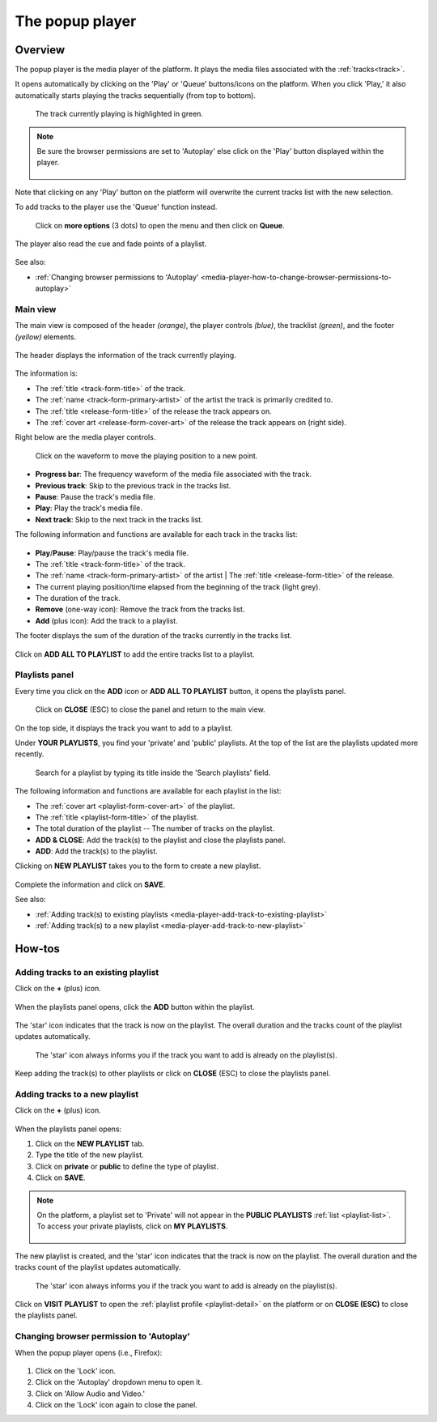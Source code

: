 .. _popup-player:

################
The popup player
################

.. _popup-player-overview:

********
Overview
********

The popup player is the media player of the platform. It plays the media files associated with the :ref:`tracks<track>`.

It opens automatically by clicking on the 'Play' or 'Queue' buttons/icons on the platform. When you click 'Play,' it
also automatically starts playing the tracks sequentially (from top to bottom).

.. figure:: img/media-player-how-to-open-to-play-from-releases-list-01.png

.. figure:: img/media-player-how-to-open-to-play-from-releases-list-02.png

  The track currently playing is highlighted in green.

.. note::

  Be sure the browser permissions are set to 'Autoplay' else click on the 'Play' button displayed within the player.

  .. figure:: img/media-player-browser-permission-play.png
     :width: 425px
     :height: 416px

Note that clicking on any 'Play' button on the platform will overwrite the current tracks list with the new selection.

To add tracks to the player use the 'Queue' function instead.

.. figure:: img/media-player-how-to-queue-from-releases-list-01.png

  Click on **more options** (3 dots) to open the menu and then click on **Queue**.

.. figure:: img/media-player-how-to-queue-from-releases-list-02.png

The player also read the cue and fade points of a playlist.

.. figure:: img/media-player-play-playlist.png
   :width: 516px
   :height: 401px

See also:

* :ref:`Changing browser permissions to 'Autoplay' <media-player-how-to-change-browser-permissions-to-autoplay>`

.. _media-player-main-view:

Main view
=========

The main view is composed of the header *(orange)*, the player controls *(blue)*, the tracklist *(green)*, and the
footer *(yellow)* elements.

.. figure:: img/media-player-main-view-overview.png
   :width: 416px
   :height: 600px

The header displays the information of the track currently playing.

.. figure:: img/media-player-main-view-header.png
   :width: 416px
   :height: 100px

The information is:

* The :ref:`title <track-form-title>` of the track.
* The :ref:`name <track-form-primary-artist>` of the artist the track is primarily credited to.
* The :ref:`title <release-form-title>` of the release the track appears on.
* The :ref:`cover art <release-form-cover-art>` of the release the track appears on (right side).

Right below are the media player controls.

.. figure:: img/media-player-main-view-player-controls.png
   :width: 416px
   :height: 71px

   Click on the waveform to move the playing position to a new point.

* **Progress bar**: The frequency waveform of the media file associated with the track.
* **Previous track**: Skip to the previous track in the tracks list.
* **Pause**: Pause the track's media file.
* **Play**: Play the track's media file.
* **Next track**: Skip to the next track in the tracks list.

The following information and functions are available for each track in the tracks list:

.. figure:: img/media-player-main-view-tracks-list.png
   :width: 416px
   :height: 66px

* **Play**/**Pause**: Play/pause the track's media file.
* The :ref:`title <track-form-title>` of the track.
* The :ref:`name <track-form-primary-artist>` of the artist | The :ref:`title <release-form-title>` of the release.
* The current playing position/time elapsed from the beginning of the track (light grey).
* The duration of the track.
* **Remove** (one-way icon): Remove the track from the tracks list.
* **Add** (plus icon): Add the track to a playlist.

The footer displays the sum of the duration of the tracks currently in the tracks list.

.. figure:: img/media-player-main-view-footer.png
   :width: 416px
   :height: 30px

Click on **ADD ALL TO PLAYLIST** to add the entire tracks list to a playlist.

.. _media-player-playlists-view:

Playlists panel
===============

Every time you click on the **ADD** icon or **ADD ALL TO PLAYLIST** button, it opens the playlists panel.

.. figure:: img/media-player-playlists-view-your-playlists.png
   :width: 416px
   :height: 472px

   Click on **CLOSE** (ESC) to close the panel and return to the main view.

On the top side, it displays the track you want to add to a playlist.

Under **YOUR PLAYLISTS**, you find your 'private' and 'public' playlists. At the top of the list are the playlists
updated more recently.

.. figure:: img/media-player-playlists-view-your-playlists-list.png
   :width: 416px
   :height: 300px

   Search for a playlist by typing its title inside the 'Search playlists' field.

The following information and functions are available for each playlist in the list:

* The :ref:`cover art <playlist-form-cover-art>` of the playlist.
* The :ref:`title <playlist-form-title>` of the playlist.
* The total duration of the playlist -- The number of tracks on the playlist.
* **ADD & CLOSE**: Add the track(s) to the playlist and close the playlists panel.
* **ADD**: Add the track(s) to the playlist.

Clicking on **NEW PLAYLIST** takes you to the form to create a new playlist.

.. figure:: img/media-player-playlists-view-new-playlist.png
   :width: 416px
   :height: 327px

Complete the information and click on **SAVE**.

See also:

* :ref:`Adding track(s) to existing playlists <media-player-add-track-to-existing-playlist>`
* :ref:`Adding track(s) to a new playlist <media-player-add-track-to-new-playlist>`

.. _media-player-how-to:

*******
How-tos
*******

.. _media-player-add-track-to-existing-playlist:

Adding tracks to an existing playlist
=====================================

Click on the **+** (plus) icon.

.. figure:: img/media-player-how-to-add-track-to-playlist.png
   :width: 415px
   :height: 390px

When the playlists panel opens, click the **ADD** button within the playlist.

.. figure:: img/media-player-how-to-add-track-to-existing-playlist-01.png
   :width: 415px
   :height: 420px

The 'star' icon indicates that the track is now on the playlist. The overall duration and the tracks count of the
playlist updates automatically.

.. figure:: img/media-player-how-to-add-track-to-existing-playlist-02.png
   :width: 415px
   :height: 470px

   The 'star' icon always informs you if the track you want to add is already on the playlist(s).

Keep adding the track(s) to other playlists or click on **CLOSE** (ESC) to close the playlists panel.

.. _media-player-add-track-to-new-playlist:

Adding tracks to a new playlist
===============================

Click on the **+** (plus) icon.

.. figure:: img/media-player-how-to-add-track-to-playlist.png
   :width: 415px
   :height: 390px

When the playlists panel opens:

#. Click on the **NEW PLAYLIST** tab.
#. Type the title of the new playlist.
#. Click on **private** or **public** to define the type of playlist.
#. Click on **SAVE**.

.. figure:: img/media-player-how-to-add-track-to-new-playlist-01.png
   :width: 415px
   :height: 336px

.. note::

  On the platform, a playlist set to 'Private' will not appear in the **PUBLIC PLAYLISTS** :ref:`list <playlist-list>`.
  To access your private playlists, click on **MY PLAYLISTS**.

  .. figure:: img/playlist-list-page-nav-my-playlists-sm.png

The new playlist is created, and the 'star' icon indicates that the track is now on the playlist. The overall duration
and the tracks count of the playlist updates automatically.

.. figure:: img/media-player-how-to-add-track-to-new-playlist-02.png
   :width: 416px
   :height: 328px

   The 'star' icon always informs you if the track you want to add is already on the playlist(s).

Click on **VISIT PLAYLIST** to open the :ref:`playlist profile <playlist-detail>` on the platform or on
**CLOSE (ESC)** to close the playlists panel.

.. _media-player-how-to-change-browser-permissions-to-autoplay:

Changing browser permission to 'Autoplay'
=========================================

When the popup player opens (i.e., Firefox):

.. figure::  img/media-player-browser-permission-allow.png
   :width: 413px
   :height: 318px

#. Click on the 'Lock' icon.
#. Click on the 'Autoplay' dropdown menu to open it.
#. Click on 'Allow Audio and Video.'
#. Click on the 'Lock' icon again to close the panel.